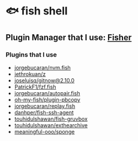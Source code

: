 * 🐟 fish shell
** Plugin Manager that I use: [[https://github.com/jorgebucaran/fisher][Fisher]]

*** Plugins that I use

- [[https://github.com/jorgebucaran/nvm.fish][jorgebucaran/nvm.fish]]
- [[https://github.com/jethrokuan/z][jethrokuan/z]]
- [[https://github.com/joseluisq/gitnow][joseluisq/gitnow@2.10.0]]
- [[https://github.com/PatrickF1/fzf.fish][PatrickF1/fzf.fish]]
- [[https://github.com/jorgebucaran/autopair.fish][jorgebucaran/autopair.fish]]
- [[https://github.com/oh-my-fish/plugin-pbcopy][oh-my-fish/plugin-pbcopy]]
- [[https://github.com/jorgebucaran/replay.fish][jorgebucaran/replay.fish]]
- [[https://github.com/danhper/fish-ssh-agent][danhper/fish-ssh-agent]]
- [[https://github.com/touhidulShawan/fish-gruvbox][touhidulshawan/fish-gruvbox]]
- [[https://github.com/touhidulShawan/exthearchive][touhidulshawan/exthearchive]]
- [[https://github.com/meaningful-ooo/sponge][meaningful-ooo/sponge]]
